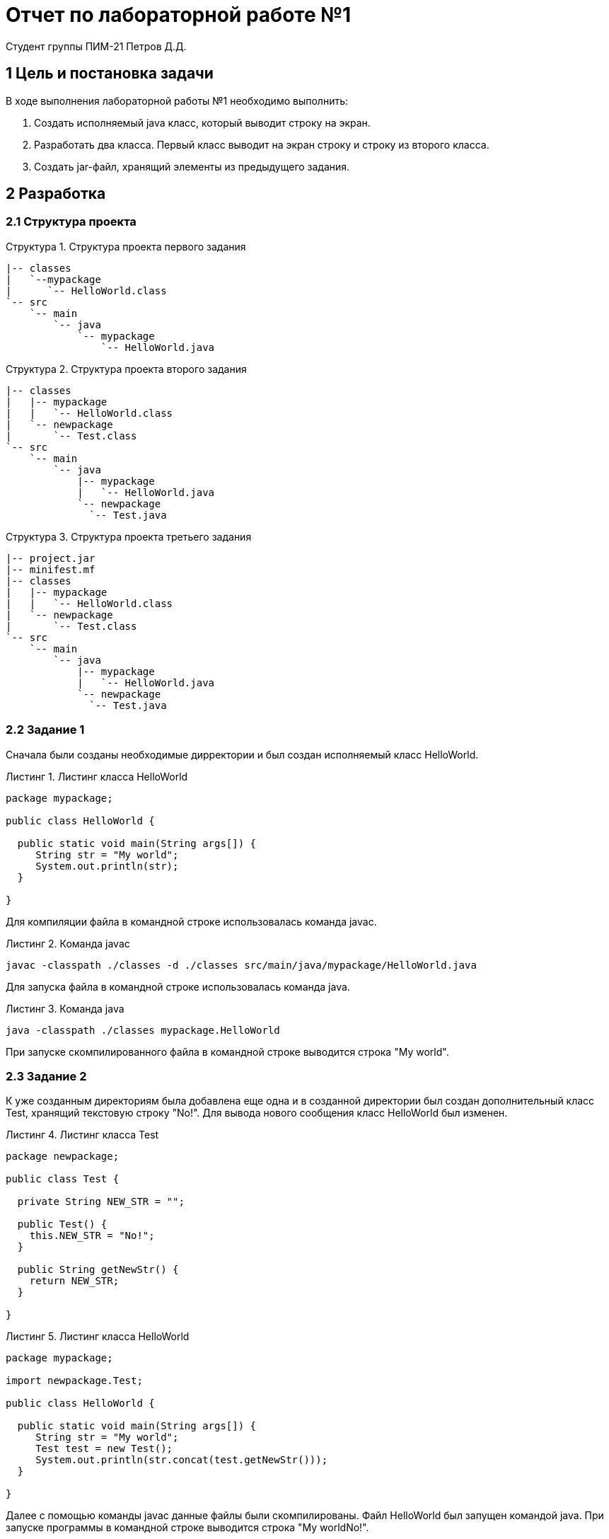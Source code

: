 = Отчет по лабораторной работе №1
Студент группы ПИМ-21 Петров Д.Д.
:example-caption: Структура
:listing-caption: Листинг
:source-highlighter: coderay

== 1 Цель и постановка задачи
В ходе выполнения лабораторной работы №1 необходимо выполнить:

. Создать исполняемый java класс, который выводит строку на экран.
. Разработать два класса. Первый класс выводит на экран строку и строку из второго класса.
. Создать jar-файл, хранящий элементы из предыдущего задания.

== 2 Разработка

=== 2.1 Структура проекта

.Структура проекта первого задания
===============
----
|-- classes
|   `--mypackage
|      `-- HelloWorld.class
`-- src
    `-- main
        `-- java
            `-- mypackage
                `-- HelloWorld.java
----
===============

.Структура проекта второго задания
===============
----
|-- classes
|   |-- mypackage
|   |   `-- HelloWorld.class
|   `-- newpackage
|       `-- Test.class
`-- src
    `-- main
        `-- java
            |-- mypackage
            |   `-- HelloWorld.java
            `-- newpackage
              `-- Test.java

----
===============

.Структура проекта третьего задания
===============
----
|-- project.jar
|-- minifest.mf
|-- classes
|   |-- mypackage
|   |   `-- HelloWorld.class
|   `-- newpackage
|       `-- Test.class
`-- src
    `-- main
        `-- java
            |-- mypackage
            |   `-- HelloWorld.java
            `-- newpackage
              `-- Test.java
----
===============

=== 2.2 Задание 1
Сначала были созданы необходимые дирректории и был создан исполняемый класс HelloWorld.

.Листинг класса HelloWorld
[source, java]
----
package mypackage;

public class HelloWorld {

  public static void main(String args[]) {
     String str = "My world";
     System.out.println(str);
  }

}
----

Для компиляции файла в командной строке использовалась команда javac.

.Команда javac
----
javac -classpath ./classes -d ./classes src/main/java/mypackage/HelloWorld.java
----

Для запуска файла в командной строке использовалась команда java.

.Команда java
----
java -classpath ./classes mypackage.HelloWorld
----

При запуске скомпилированного файла в командной строке выводится строка "My world".

=== 2.3 Задание 2
К уже созданным директориям была добавлена еще одна и в созданной директории был создан дополнительный класс Test, хранящий текстовую строку "No!".
Для вывода нового сообщения класс HelloWorld был изменен.

.Листинг класса Test
[source, java]
----
package newpackage;

public class Test {

  private String NEW_STR = "";

  public Test() {
    this.NEW_STR = "No!";
  }

  public String getNewStr() {
    return NEW_STR;
  }

}
----

.Листинг класса HelloWorld
[source, java]
----
package mypackage;

import newpackage.Test;

public class HelloWorld {

  public static void main(String args[]) {
     String str = "My world";
     Test test = new Test();
     System.out.println(str.concat(test.getNewStr()));
  }

}
----
Далее с помощью команды javac данные файлы были скомпилированы. Файл HelloWorld был запущен командой java. При запуске программы в командной строке выводится строка "My worldNo!".

=== 2.3 Задание 3
Был создан файл manifest.mf, в котором указан главный исполняемый класс HelloWorld.

.Листинг Manifest.mf
[source, java]
----
Manifest-Version: 1.0
Created-By: 1.6.0_19 (Sun Microsystems Inc.)
Main-Class: mypackage.HelloWorld

----

После этого была выполнена команда по сборке архива jar и запуск jar-файла.

.Команда по сборке архива
----
jar cvmf manifest.mf project.jar -C ./classes mypackage -C ./classes newpackage
----

.Команда запуска jar-файла
----
java -jar project.jar
----
При запуске архива в командной строке выводится строка "My worldNo!".

== 3 Результат разработки

В результате выполнения первого задания был получен класс HelloWorld. При запуске выводится строка "My world".

В результате выполнения второго задания были получены классы Test и HelloWorld. При запуске HelloWorld выводится строка "My worldNo!".

В результате выполнения третьего задания был получен jar-файл project. При запуске jar-файла выводится строка "My worldNo!".

== Вывод
В результате выполнения лабораторной работы мы узнали как работать в командной строке с командами: компиляции классов, запуска проектов, создания jar-файла.

